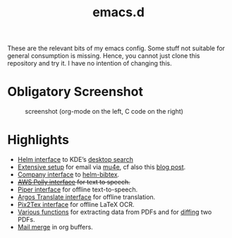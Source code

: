 #+TITLE: emacs.d

These are the relevant bits of my emacs config. Some stuff not suitable for general consumption is missing. Hence, you cannot just clone this repository and try it. I have no intention of changing this.

* Obligatory Screenshot 

#+CAPTION: screenshot (org-mode on the left, C code on the right)
[[./screenshot.png]]

* Highlights

- [[https://github.com/malb/emacs.d/blob/master/local/helm-baloo.el][Helm interface]] to KDE’s [[https://community.kde.org/Baloo][desktop search]]
- [[https://github.com/malb/emacs.d/blob/master/malb.org#e-mail-mu4e][Extensive setup]] for email via [[https://www.djcbsoftware.nl/code/mu/mu4e.html][mu4e]], cf also this [[https://martinralbrecht.wordpress.com/2016/05/30/handling-email-with-emacs/][blog post]].
- [[https://github.com/malb/emacs.d/blob/master/malb.org#bibtex-completion--helm-bibtex][Company interface]] to [[https://github.com/tmalsburg/helm-bibtex][helm-bibtex]].
- +[[https://github.com/malb/emacs.d/blob/master/local/aws-polly.el][AWS Polly interface]] for text to speech.+
- [[https://github.com/malb/emacs.d/blob/master/local/piper.el][Piper interface]] for offline text-to-speech.
- [[https://github.com/malb/emacs.d/blob/master/local/argos-translate.el][Argos Translate interface]] for offline translation.
- [[https://github.com/malb/emacs.d/blob/master/local/pix2tex.el][Pix2Tex interface]] for offline LaTeX OCR.  
- [[https://github.com/malb/emacs.d/blob/master/malb.org#pdf-viewer][Various functions]] for extracting data from PDFs and for [[https://github.com/malb/emacs.d/blob/master/malb.org#pdf-diff][diffing]] two PDFs.
- [[https://github.com/malb/emacs.d/blob/master/malb.org#mail-merge][Mail merge]] in org buffers.
